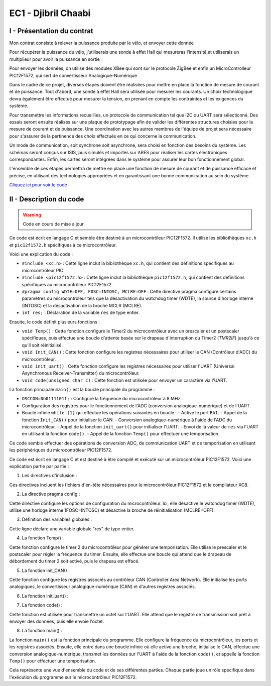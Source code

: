 EC1 - Djibril Chaabi
====================

.. _installation:

I - Présentation du contrat
---------------------------


Mon contrat consiste à relever la puissance produite par le vélo, et envoyer cette donnée

Pour récupérer la puissance du vélo, j’utiliserais une sonde à effet Hall qui mesureras l’intensité,et utiliserais un multiplieur pour avoir la puissance en sortie

Pour envoyer les données, on utilise des modules XBee qui sont sur le protocole ZigBee et enfin un MicroControlleur PIC12F1572, qui sert de convertisseur Analogique-Numérique




Dans le cadre de ce projet, diverses étapes doivent être réalisées pour mettre en place la fonction de mesure de courant et de puissance. Tout d'abord, une sonde à effet Hall sera utilisée pour mesurer les courants. Un choix technologique devra également être effectué pour mesurer la tension, en prenant en compte les contraintes et les exigences du système. 

Pour transmettre les informations recueillies, un protocole de communication tel que I2C ou UART sera sélectionné. Des essais seront ensuite réalisés sur une plaque de prototypage afin de valider les différentes structures choisies pour la mesure de courant et de puissance. Une coordination avec les autres membres de l'équipe de projet sera nécessaire pour s'assurer de la pertinence des choix effectués en ce qui concerne la communication.

Un mode de communication, soit synchrone soit asynchrone, sera choisi en fonction des besoins du système. Les schémas seront conçus sur ISIS, puis simulés et importés sur ARES pour réaliser les cartes électroniques correspondantes. Enfin, les cartes seront intégrées dans le système pour assurer leur bon fonctionnement global.

L'ensemble de ces étapes permettra de mettre en place une fonction de mesure de courant et de puissance efficace et précise, en utilisant des technologies appropriées et en garantissant une bonne communication au sein du système.


`Cliquez ici pour voir le code <https://github.com/Oliopti/pppe/blob/main/Code_de_Djibril/main.c>`_


II - Description du code
------------------------

.. warning::

   Code en cours de mise à jour.

Ce code est écrit en langage C et semble être destiné à un microcontrôleur PIC12F1572. Il utilise les bibliothèques ``xc.h`` et ``pic12f1572.h`` spécifiques à ce microcontrôleur.

Voici une explication du code :

- ``#include <xc.h>`` : Cette ligne inclut la bibliothèque ``xc.h``, qui contient des définitions spécifiques au microcontrôleur PIC.
- ``#include <pic12f1572.h>`` : Cette ligne inclut la bibliothèque ``pic12f1572.h``, qui contient des définitions spécifiques au microcontrôleur PIC12F1572.
- ``#pragma config WDTE=OFF, FOSC=INTOSC, MCLRE=OFF`` : Cette directive pragma configure certains paramètres du microcontrôleur tels que la désactivation du watchdog timer (WDTE), la source d'horloge interne (INTOSC) et la désactivation de la broche MCLR (MCLRE).
- ``int res;`` : Déclaration de la variable ``res`` de type entier.

Ensuite, le code définit plusieurs fonctions :

- ``void Temp()`` : Cette fonction configure le Timer2 du microcontrôleur avec un prescaler et un postscaler spécifiques, puis effectue une boucle d'attente basée sur le drapeau d'interruption du Timer2 (`TMR2IF`) jusqu'à ce qu'il soit réinitialisé.
- ``void Init_CAN()`` : Cette fonction configure les registres nécessaires pour utiliser le CAN (Contrôleur d'ADC) du microcontrôleur.
- ``void init_uart()`` : Cette fonction configure les registres nécessaires pour utiliser l'UART (Universal Asynchronous Receiver-Transmitter) du microcontrôleur.
- ``void code(unsigned char c)`` : Cette fonction est utilisée pour envoyer un caractère via l'UART.

La fonction principale ``main()`` est la boucle principale du programme :

- ``OSCCON=0b01111011;`` : Configure la fréquence du microcontrôleur à 8 MHz.
- Configuration des registres pour le fonctionnement de l'ADC (conversion analogique-numérique) et de l'UART.
- Boucle infinie ``while (1)`` qui effectue les opérations suivantes en boucle :
  - Active le port ``RA1``.
  - Appel de la fonction ``Init_CAN()`` pour initialiser le CAN.
  - Conversion analogique-numérique à l'aide de l'ADC du microcontrôleur.
  - Appel de la fonction ``init_uart()`` pour initialiser l'UART.
  - Envoi de la valeur de ``res`` via l'UART en utilisant la fonction ``code()``.
  - Appel de la fonction ``Temp()`` pour effectuer une temporisation.

Ce code semble effectuer des opérations de conversion ADC, de communication UART et de temporisation en utilisant les périphériques du microcontrôleur PIC12F1572.


Ce code est écrit en langage C et est destiné à être compilé et exécuté sur un microcontrôleur PIC12F1572. Voici une explication partie par partie :

1. Les directives d'inclusion :

.. code-block:: c
   :linenos:

   #include <xc.h>
   #include <pic12f1572.h>

Ces directives incluent les fichiers d'en-tête nécessaires pour le microcontrôleur PIC12F1572 et le compilateur XC8.

2. La directive pragma config :

.. code-block:: c
   :linenos:

   #pragma config WDTE=OFF, FOSC=INTOSC, MCLRE=OFF
   
Cette directive configure les options de configuration du microcontrôleur. Ici, elle désactive le watchdog timer (WDTE), utilise une horloge interne (FOSC=INTOSC) et désactive la broche de réinitialisation (MCLRE=OFF).

3. Définition des variables globales :

.. code-block:: c
   :linenos:

   int res;
   
Cette ligne déclare une variable globale "res" de type entier.

4. La fonction Temp() :

.. code-block:: c
   :linenos:

   void Temp()
   {
     int u;
     T2CON = 0b01111111;      // Poscaler 16 et prescaler 64
     TMR2 = 0x00;
     PR2 = 255;
     PIE1bits.TMR2IE = 1;
     INTCONbits.GIE = 1;
     for (u = 0; u <= 1; u++)
     {
       while (TMR2IF = 0)
     }
     {
       PIR1bits.TMR2IF = 0;
     }
   }
   
Cette fonction configure le timer 2 du microcontrôleur pour générer une temporisation. Elle utilise le prescaler et le postscaler pour régler la fréquence du timer. Ensuite, elle effectue une boucle qui attend que le drapeau de débordement du timer 2 soit activé, puis le drapeau est effacé.

5. La fonction Init_CAN() :

.. code-block:: c
   :linenos:

   void Init_CAN()
   {
     ANSELA = 0x02;
     ADCON0 = 0x05;
     ADCON1 = 0x80;
   }
   
Cette fonction configure les registres associés au contrôleur CAN (Controller Area Network). Elle initialise les ports analogiques, le convertisseur analogique-numérique (CAN) et d'autres registres associés.

6. La fonction init_uart() :

.. code-block:: c
   :linenos:

   void init_uart(void)
   {
     TRISAbits.TRISA0 = 0;    // Configuration de la broche RA0 en sortie (TX)
     TXSTA = 0b00100000;     // Configuration du registre de transmission
     RCSTA = 0b10010000;     // Configuration du registre de réception
     SPBRG = 25;             // Définition de la vitesse de transmission à 9600 bauds
   }
   
   Cette fonction configure l'UART (Universal Asynchronous Receiver Transmitter) pour permettre la communication série. Elle définit les broches de transmission et de réception, les registres de configuration et la vitesse de transmission.

7. La fonction code() :

.. code-block:: c
   :linenos:

   void code(unsigned char c)
   {
     while (PIR1bits.TXIF == 0);   // Vérifie si une transmission est en cours
     TXREG = c;                   // Envoie un
     caractère
     }
   
Cette fonction est utilisée pour transmettre un octet sur l'UART. Elle attend que le registre de transmission soit prêt à envoyer des données, puis elle envoie l'octet.

8. La fonction main() :

.. code-block:: c
   :linenos:

   void main(void)
   {
     OSCCON = 0b01111011;    // Réglage de la fréquence à 8 MHz
     ANSELA = 0x02;
     TRISA = 0b00000110;
     while (1)
     {
       PORTAbits.RA1 = 1;
       Init_CAN();
       ADCON0bits.ADGO = 1;
       while (ADGO);
       res = ADRESH << 8;
       res = res | ADRESL;
       init_uart();
       code(res);
       Temp();
     }
   }


La fonction ``main()`` est la fonction principale du programme. Elle configure la fréquence du microcontrôleur, les ports et les registres associés. Ensuite, elle entre dans une boucle infinie où elle active une broche, initialise le CAN, effectue une conversion analogique-numérique, transmet les données sur l'UART à l'aide de la fonction ``code()``, et appelle la fonction ``Temp()`` pour effectuer une temporisation.

Cela représente une vue d'ensemble du code et de ses différentes parties. Chaque partie joue un rôle spécifique dans l'exécution du programme sur le microcontrôleur PIC12F1572.